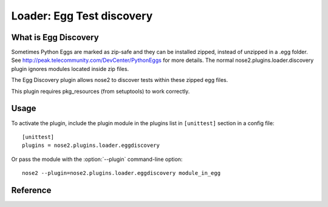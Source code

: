 ==========================
Loader: Egg Test discovery
==========================


What is Egg Discovery
---------------------

Sometimes Python Eggs are marked as zip-safe and they can be installed zipped, 
instead of unzipped in a .egg folder. See http://peak.telecommunity.com/DevCenter/PythonEggs for more details.
The normal nose2.plugins.loader.discovery plugin ignores modules located inside zip files.

The Egg Discovery plugin allows nose2 to discover tests within these zipped egg files.

This plugin requires pkg_resources (from setuptools) to work correctly.


Usage
-----

To activate the plugin, include the plugin module in the plugins list
in ``[unittest]`` section in a config file::

  [unittest]
  plugins = nose2.plugins.loader.eggdiscovery

Or pass the module with the :option:`--plugin` command-line option::

  nose2 --plugin=nose2.plugins.loader.eggdiscovery module_in_egg


Reference
---------

.. autoplugin :: nose2.plugins.loader.eggdiscovery.EggDiscoveryLoader
